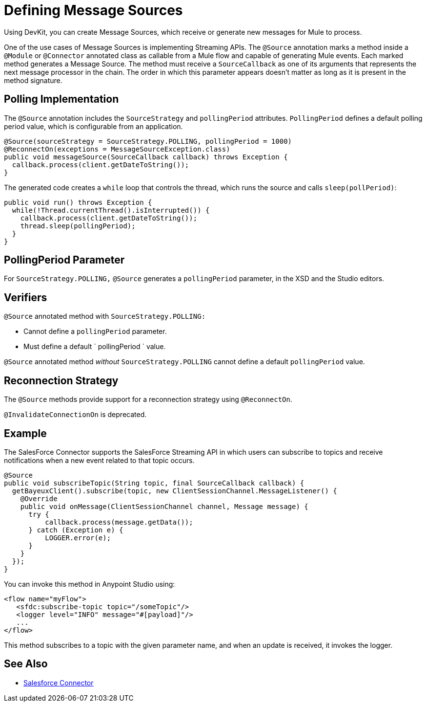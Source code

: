 = Defining Message Sources
:keywords: devkit, message sources, polling, source strategy, module, verifiers

Using DevKit, you can create Message Sources, which receive or generate new messages for Mule to process.

One of the use cases of Message Sources is implementing Streaming APIs. The `@Source` annotation marks a method inside a `@Module` or `@Connector` annotated class as callable from a Mule flow and capable of generating Mule events. Each marked method generates a Message Source. The method must receive a `SourceCallback` as one of its arguments that represents the next message processor in the chain. The order in which this parameter appears doesn't matter as long as it is present in the method signature.

== Polling Implementation

The `@Source` annotation includes the `SourceStrategy` and `pollingPeriod` attributes. `PollingPeriod` defines a default polling period value, which is configurable from an application.

[source,java, linenums]
----
@Source(sourceStrategy = SourceStrategy.POLLING, pollingPeriod = 1000)
@ReconnectOn(exceptions = MessageSourceException.class)
public void messageSource(SourceCallback callback) throws Exception {
  callback.process(client.getDateToString());
}
----

The generated code creates a `while` loop that controls the thread, which runs the source and calls `sleep(pollPeriod)`:

[source,java, linenums]
----
public void run() throws Exception {
  while(!Thread.currentThread().isInterrupted()) {
    callback.process(client.getDateToString());
    thread.sleep(pollingPeriod);
  }
}
----

== PollingPeriod Parameter

For `SourceStrategy.POLLING,` `@Source` generates a `pollingPeriod` parameter, in the XSD and the Studio editors.

== Verifiers

`@Source` annotated method with `SourceStrategy.POLLING:` 

* Cannot define a `pollingPeriod` parameter.
* Must define a default ` pollingPeriod ` value.

`@Source` annotated method _without_ `SourceStrategy.POLLING` cannot define a default `pollingPeriod` value.

== Reconnection Strategy

The `@Source` methods provide support for a reconnection strategy using `@ReconnectOn`.

`@InvalidateConnectionOn` is deprecated.

== Example

The SalesForce Connector supports the SalesForce Streaming API in which users can subscribe to topics and receive notifications when a new event related to that topic occurs.

[source,java, linenums]
----
@Source
public void subscribeTopic(String topic, final SourceCallback callback) {
  getBayeuxClient().subscribe(topic, new ClientSessionChannel.MessageListener() {
    @Override
    public void onMessage(ClientSessionChannel channel, Message message) {
      try {
          callback.process(message.getData());
      } catch (Exception e) {
          LOGGER.error(e);
      }
    }
  });
}
----

You can invoke this method in Anypoint Studio using:

[source,xml, linenums]
----
<flow name="myFlow">
   <sfdc:subscribe-topic topic="/someTopic"/>
   <logger level="INFO" message="#[payload]"/>
   ...
</flow>
----

This method subscribes to a topic with the given parameter name, and when an update is received, it invokes the logger.

== See Also

* link:/mule-user-guide/v/3.7/salesforce-connector[Salesforce Connector]
